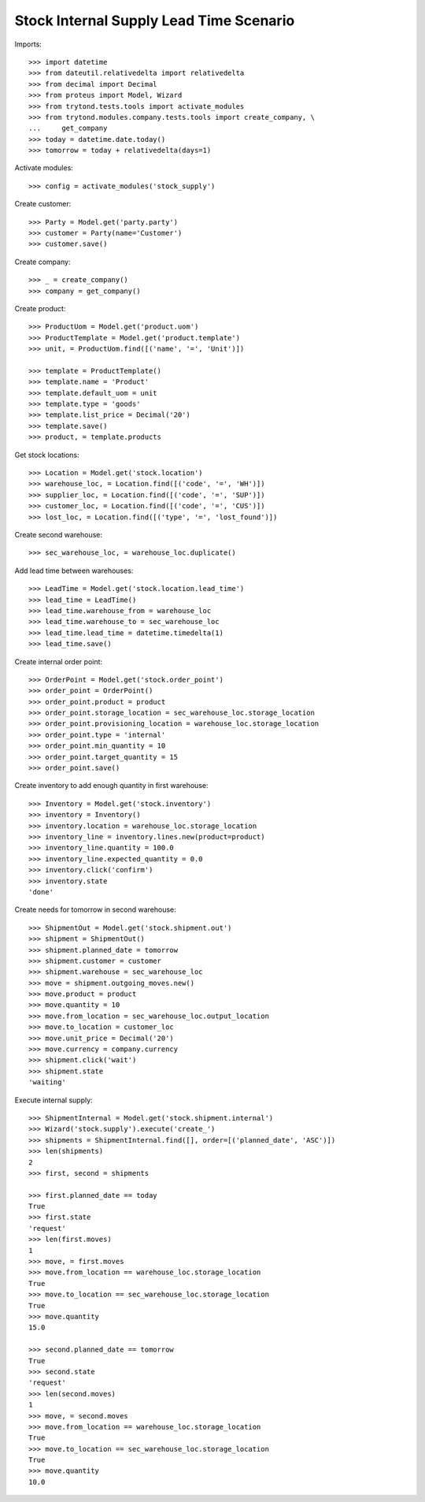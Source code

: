 ========================================
Stock Internal Supply Lead Time Scenario
========================================

Imports::

    >>> import datetime
    >>> from dateutil.relativedelta import relativedelta
    >>> from decimal import Decimal
    >>> from proteus import Model, Wizard
    >>> from trytond.tests.tools import activate_modules
    >>> from trytond.modules.company.tests.tools import create_company, \
    ...     get_company
    >>> today = datetime.date.today()
    >>> tomorrow = today + relativedelta(days=1)

Activate modules::

    >>> config = activate_modules('stock_supply')

Create customer::

    >>> Party = Model.get('party.party')
    >>> customer = Party(name='Customer')
    >>> customer.save()

Create company::

    >>> _ = create_company()
    >>> company = get_company()

Create product::

    >>> ProductUom = Model.get('product.uom')
    >>> ProductTemplate = Model.get('product.template')
    >>> unit, = ProductUom.find([('name', '=', 'Unit')])

    >>> template = ProductTemplate()
    >>> template.name = 'Product'
    >>> template.default_uom = unit
    >>> template.type = 'goods'
    >>> template.list_price = Decimal('20')
    >>> template.save()
    >>> product, = template.products

Get stock locations::

    >>> Location = Model.get('stock.location')
    >>> warehouse_loc, = Location.find([('code', '=', 'WH')])
    >>> supplier_loc, = Location.find([('code', '=', 'SUP')])
    >>> customer_loc, = Location.find([('code', '=', 'CUS')])
    >>> lost_loc, = Location.find([('type', '=', 'lost_found')])

Create second warehouse::

    >>> sec_warehouse_loc, = warehouse_loc.duplicate()

Add lead time between warehouses::

    >>> LeadTime = Model.get('stock.location.lead_time')
    >>> lead_time = LeadTime()
    >>> lead_time.warehouse_from = warehouse_loc
    >>> lead_time.warehouse_to = sec_warehouse_loc
    >>> lead_time.lead_time = datetime.timedelta(1)
    >>> lead_time.save()

Create internal order point::

    >>> OrderPoint = Model.get('stock.order_point')
    >>> order_point = OrderPoint()
    >>> order_point.product = product
    >>> order_point.storage_location = sec_warehouse_loc.storage_location
    >>> order_point.provisioning_location = warehouse_loc.storage_location
    >>> order_point.type = 'internal'
    >>> order_point.min_quantity = 10
    >>> order_point.target_quantity = 15
    >>> order_point.save()

Create inventory to add enough quantity in first warehouse::

    >>> Inventory = Model.get('stock.inventory')
    >>> inventory = Inventory()
    >>> inventory.location = warehouse_loc.storage_location
    >>> inventory_line = inventory.lines.new(product=product)
    >>> inventory_line.quantity = 100.0
    >>> inventory_line.expected_quantity = 0.0
    >>> inventory.click('confirm')
    >>> inventory.state
    'done'

Create needs for tomorrow in second warehouse::

    >>> ShipmentOut = Model.get('stock.shipment.out')
    >>> shipment = ShipmentOut()
    >>> shipment.planned_date = tomorrow
    >>> shipment.customer = customer
    >>> shipment.warehouse = sec_warehouse_loc
    >>> move = shipment.outgoing_moves.new()
    >>> move.product = product
    >>> move.quantity = 10
    >>> move.from_location = sec_warehouse_loc.output_location
    >>> move.to_location = customer_loc
    >>> move.unit_price = Decimal('20')
    >>> move.currency = company.currency
    >>> shipment.click('wait')
    >>> shipment.state
    'waiting'

Execute internal supply::

    >>> ShipmentInternal = Model.get('stock.shipment.internal')
    >>> Wizard('stock.supply').execute('create_')
    >>> shipments = ShipmentInternal.find([], order=[('planned_date', 'ASC')])
    >>> len(shipments)
    2
    >>> first, second = shipments

    >>> first.planned_date == today
    True
    >>> first.state
    'request'
    >>> len(first.moves)
    1
    >>> move, = first.moves
    >>> move.from_location == warehouse_loc.storage_location
    True
    >>> move.to_location == sec_warehouse_loc.storage_location
    True
    >>> move.quantity
    15.0

    >>> second.planned_date == tomorrow
    True
    >>> second.state
    'request'
    >>> len(second.moves)
    1
    >>> move, = second.moves
    >>> move.from_location == warehouse_loc.storage_location
    True
    >>> move.to_location == sec_warehouse_loc.storage_location
    True
    >>> move.quantity
    10.0
